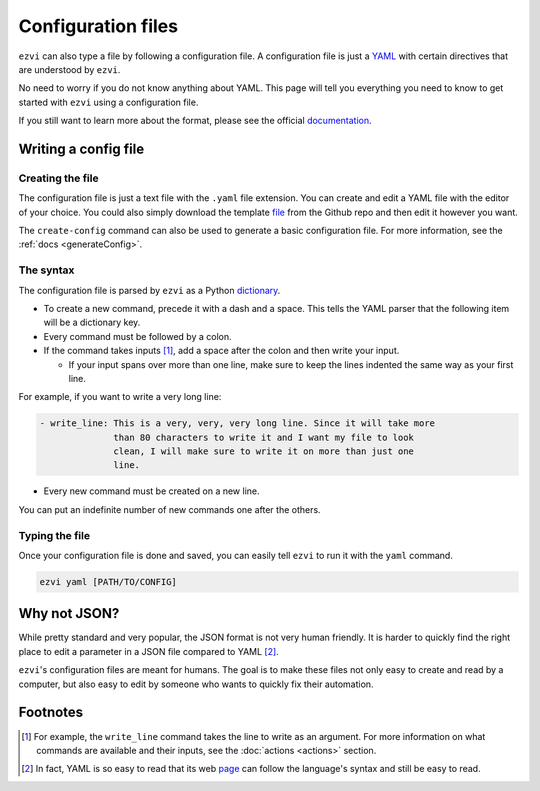 Configuration files
===================

``ezvi`` can also type a file by following a configuration file. A 
configuration file is just a `YAML <https://yaml.org>`_ with certain
directives that are understood by ``ezvi``.

No need to worry if you do not know anything about YAML. This page
will tell you everything you need to know to get started with ``ezvi``
using a configuration file.

If you still want to learn more about the format, please see the official
`documentation <https://yaml.org/spec/1.2/spec.html>`_.

Writing a config file
---------------------

Creating the file
^^^^^^^^^^^^^^^^^

The configuration file is just a text file with the ``.yaml`` file extension.
You can create and edit a YAML file with the editor of your choice. You could
also simply download the template 
`file <https://github.com/TrickyTroll/ezvi/blob/main/example/config.yaml>`_
from the Github repo and then edit it however you want.

The ``create-config`` command can also be used to generate a basic configuration
file. For more information, see the :ref:`docs <generateConfig>`.

The syntax
^^^^^^^^^^

The configuration file is parsed by ``ezvi`` as a Python
`dictionary <https://docs.python.org/3/tutorial/datastructures.html#dictionaries>`_.

- To create a new command, precede it with a dash and a space. This tells the 
  YAML parser that the following item will be a dictionary key.

- Every command must be followed by a colon.

- If the command takes inputs [#]_, add a space after the colon and then write
  your input.

  - If your input spans over more than one line, make sure to keep the lines
    indented the same way as your first line.

For example, if you want to write a very long line:

.. code-block:: yaml

  - write_line: This is a very, very, very long line. Since it will take more
                than 80 characters to write it and I want my file to look
                clean, I will make sure to write it on more than just one
                line.
        
- Every new command must be created on a new line.

You can put an indefinite number of new commands one after the others.

Typing the file
^^^^^^^^^^^^^^^

Once your configuration file is done and saved, you can easily tell ``ezvi``
to run it with the ``yaml`` command.

.. code-block::

  ezvi yaml [PATH/TO/CONFIG]


Why not JSON?
-------------

While pretty standard and very popular, the JSON format is not very human
friendly. It is harder to quickly find the right place to edit a parameter
in a JSON file compared to YAML [#]_.

``ezvi``'s configuration files are meant for humans. The goal is to make
these files not only easy to create and read by a computer, but also easy 
to edit by someone who wants to quickly fix their automation.

Footnotes
---------

.. [#] For example, the ``write_line`` command takes the line to write as
  an argument. For more information on what commands are available and their
  inputs, see the :doc:`actions <actions>` section.

.. [#] In fact, YAML is so easy to read that its web 
  `page <https://yaml.org>`_ can follow the language's syntax and still be
  easy to read.